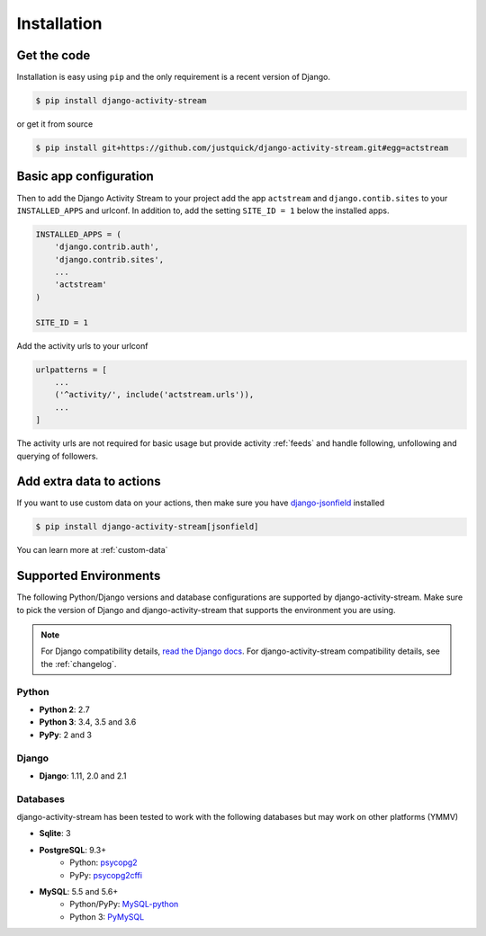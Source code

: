 Installation
============

Get the code
------------

Installation is easy using ``pip`` and the only requirement is a recent version of Django.

.. code-block:: bash

    $ pip install django-activity-stream

or get it from source

.. code-block:: bash

    $ pip install git+https://github.com/justquick/django-activity-stream.git#egg=actstream


Basic app configuration
-----------------------

Then to add the Django Activity Stream to your project add the app ``actstream``  and ``django.contib.sites`` to your ``INSTALLED_APPS`` and urlconf. In addition to, add the setting ``SITE_ID = 1`` below the installed apps.


.. code-block:: python

    INSTALLED_APPS = (
        'django.contrib.auth',
        'django.contrib.sites',
        ...
        'actstream'
    )

    SITE_ID = 1

Add the activity urls to your urlconf

.. code-block:: python

    urlpatterns = [
        ...
        ('^activity/', include('actstream.urls')),
        ...
    ]

The activity urls are not required for basic usage but provide activity :ref:`feeds` and handle following, unfollowing and querying of followers.


Add extra data to actions
-------------------------

If you want to use custom data on your actions, then make sure you have `django-jsonfield <https://pypi.org/project/django-jsonfield/>`_ installed

.. code-block:: bash

    $ pip install django-activity-stream[jsonfield]

You can learn more at :ref:`custom-data`


Supported Environments
----------------------

The following Python/Django versions and database configurations are supported by django-activity-stream.
Make sure to pick the version of Django and django-activity-stream that supports the environment you are using.

.. note::

    For Django compatibility details, `read the Django docs <https://docs.djangoproject.com/en/1.9/faq/install/#what-python-version-can-i-use-with-django>`_.
    For django-activity-stream compatibility details, see the :ref:`changelog`.

Python
******

* **Python 2**: 2.7
* **Python 3**: 3.4, 3.5 and 3.6
* **PyPy**: 2 and 3

Django
******

* **Django**: 1.11, 2.0 and 2.1

Databases
*********

django-activity-stream has been tested to work with the following databases but may work on other platforms (YMMV)

* **Sqlite**: 3
* **PostgreSQL**: 9.3+
    * Python: `psycopg2 <http://initd.org/psycopg/docs/>`_
    * PyPy: `psycopg2cffi <https://github.com/chtd/psycopg2cffi>`_
* **MySQL**: 5.5 and 5.6+
    * Python/PyPy: `MySQL-python <https://github.com/farcepest/MySQLdb1>`_
    * Python 3: `PyMySQL <https://github.com/PyMySQL/PyMySQL/>`_

